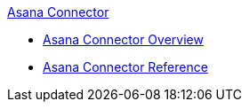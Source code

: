 .xref:index.adoc[Asana Connector]
* xref:index.adoc[Asana Connector Overview]
* xref:asana-connector-reference.adoc[Asana Connector Reference]
